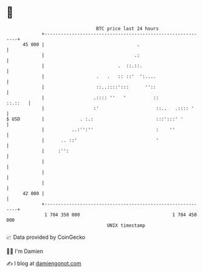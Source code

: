 * 👋

#+begin_example
                                    BTC price last 24 hours                    
                +------------------------------------------------------------+ 
         45 000 |                                  .                         | 
                |                                 .:                         | 
                |                           .  ::.::.                        | 
                |                   .   .   :: ::'  ':....                   | 
                |                   ::..::::':::      ''::                   | 
                |                  .:::: ''   '          ::          ::.::   | 
                |                  :'                     ::..   .:::: '     | 
   $ USD        |             . :.:                       :::':::' '         | 
                |          ..:'':''                       :    ''            | 
                |      .. ::'                             '                  | 
                |     :'':                                                   | 
                |                                                            | 
                |                                                            | 
                |                                                            | 
         42 000 |                                                            | 
                +------------------------------------------------------------+ 
                 1 704 350 000                                  1 704 450 000  
                                        UNIX timestamp                         
#+end_example
📈 Data provided by CoinGecko

🧑‍💻 I'm Damien

✍️ I blog at [[https://www.damiengonot.com][damiengonot.com]]
